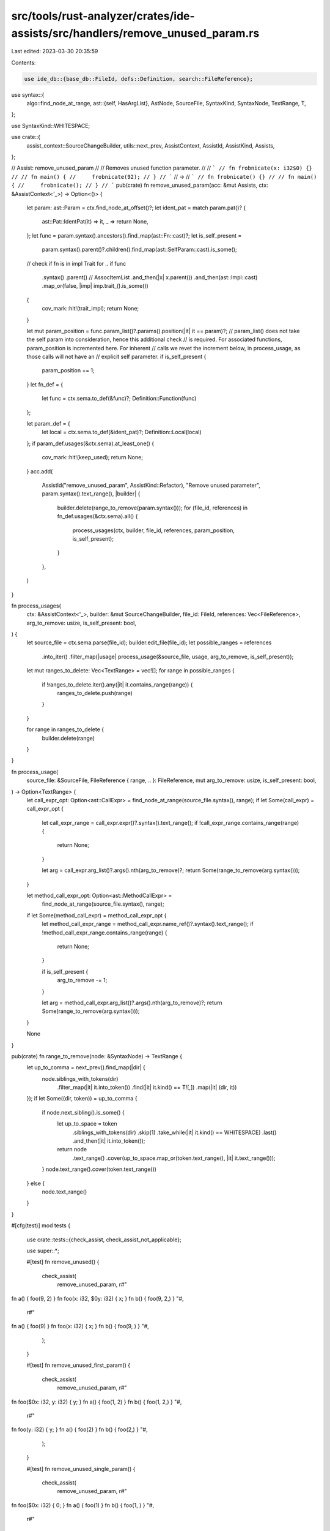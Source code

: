 src/tools/rust-analyzer/crates/ide-assists/src/handlers/remove_unused_param.rs
==============================================================================

Last edited: 2023-03-30 20:35:59

Contents:

.. code-block:: rs

    use ide_db::{base_db::FileId, defs::Definition, search::FileReference};
use syntax::{
    algo::find_node_at_range,
    ast::{self, HasArgList},
    AstNode, SourceFile, SyntaxKind, SyntaxNode, TextRange, T,
};

use SyntaxKind::WHITESPACE;

use crate::{
    assist_context::SourceChangeBuilder, utils::next_prev, AssistContext, AssistId, AssistKind,
    Assists,
};

// Assist: remove_unused_param
//
// Removes unused function parameter.
//
// ```
// fn frobnicate(x: i32$0) {}
//
// fn main() {
//     frobnicate(92);
// }
// ```
// ->
// ```
// fn frobnicate() {}
//
// fn main() {
//     frobnicate();
// }
// ```
pub(crate) fn remove_unused_param(acc: &mut Assists, ctx: &AssistContext<'_>) -> Option<()> {
    let param: ast::Param = ctx.find_node_at_offset()?;
    let ident_pat = match param.pat()? {
        ast::Pat::IdentPat(it) => it,
        _ => return None,
    };
    let func = param.syntax().ancestors().find_map(ast::Fn::cast)?;
    let is_self_present =
        param.syntax().parent()?.children().find_map(ast::SelfParam::cast).is_some();

    // check if fn is in impl Trait for ..
    if func
        .syntax()
        .parent() // AssocItemList
        .and_then(|x| x.parent())
        .and_then(ast::Impl::cast)
        .map_or(false, |imp| imp.trait_().is_some())
    {
        cov_mark::hit!(trait_impl);
        return None;
    }

    let mut param_position = func.param_list()?.params().position(|it| it == param)?;
    // param_list() does not take the self param into consideration, hence this additional check
    // is required. For associated functions, param_position is incremented here. For inherent
    // calls we revet the increment below, in process_usage, as those calls will not have an
    // explicit self parameter.
    if is_self_present {
        param_position += 1;
    }
    let fn_def = {
        let func = ctx.sema.to_def(&func)?;
        Definition::Function(func)
    };

    let param_def = {
        let local = ctx.sema.to_def(&ident_pat)?;
        Definition::Local(local)
    };
    if param_def.usages(&ctx.sema).at_least_one() {
        cov_mark::hit!(keep_used);
        return None;
    }
    acc.add(
        AssistId("remove_unused_param", AssistKind::Refactor),
        "Remove unused parameter",
        param.syntax().text_range(),
        |builder| {
            builder.delete(range_to_remove(param.syntax()));
            for (file_id, references) in fn_def.usages(&ctx.sema).all() {
                process_usages(ctx, builder, file_id, references, param_position, is_self_present);
            }
        },
    )
}

fn process_usages(
    ctx: &AssistContext<'_>,
    builder: &mut SourceChangeBuilder,
    file_id: FileId,
    references: Vec<FileReference>,
    arg_to_remove: usize,
    is_self_present: bool,
) {
    let source_file = ctx.sema.parse(file_id);
    builder.edit_file(file_id);
    let possible_ranges = references
        .into_iter()
        .filter_map(|usage| process_usage(&source_file, usage, arg_to_remove, is_self_present));

    let mut ranges_to_delete: Vec<TextRange> = vec![];
    for range in possible_ranges {
        if !ranges_to_delete.iter().any(|it| it.contains_range(range)) {
            ranges_to_delete.push(range)
        }
    }

    for range in ranges_to_delete {
        builder.delete(range)
    }
}

fn process_usage(
    source_file: &SourceFile,
    FileReference { range, .. }: FileReference,
    mut arg_to_remove: usize,
    is_self_present: bool,
) -> Option<TextRange> {
    let call_expr_opt: Option<ast::CallExpr> = find_node_at_range(source_file.syntax(), range);
    if let Some(call_expr) = call_expr_opt {
        let call_expr_range = call_expr.expr()?.syntax().text_range();
        if !call_expr_range.contains_range(range) {
            return None;
        }

        let arg = call_expr.arg_list()?.args().nth(arg_to_remove)?;
        return Some(range_to_remove(arg.syntax()));
    }

    let method_call_expr_opt: Option<ast::MethodCallExpr> =
        find_node_at_range(source_file.syntax(), range);
    if let Some(method_call_expr) = method_call_expr_opt {
        let method_call_expr_range = method_call_expr.name_ref()?.syntax().text_range();
        if !method_call_expr_range.contains_range(range) {
            return None;
        }

        if is_self_present {
            arg_to_remove -= 1;
        }

        let arg = method_call_expr.arg_list()?.args().nth(arg_to_remove)?;
        return Some(range_to_remove(arg.syntax()));
    }

    None
}

pub(crate) fn range_to_remove(node: &SyntaxNode) -> TextRange {
    let up_to_comma = next_prev().find_map(|dir| {
        node.siblings_with_tokens(dir)
            .filter_map(|it| it.into_token())
            .find(|it| it.kind() == T![,])
            .map(|it| (dir, it))
    });
    if let Some((dir, token)) = up_to_comma {
        if node.next_sibling().is_some() {
            let up_to_space = token
                .siblings_with_tokens(dir)
                .skip(1)
                .take_while(|it| it.kind() == WHITESPACE)
                .last()
                .and_then(|it| it.into_token());
            return node
                .text_range()
                .cover(up_to_space.map_or(token.text_range(), |it| it.text_range()));
        }
        node.text_range().cover(token.text_range())
    } else {
        node.text_range()
    }
}

#[cfg(test)]
mod tests {
    use crate::tests::{check_assist, check_assist_not_applicable};

    use super::*;

    #[test]
    fn remove_unused() {
        check_assist(
            remove_unused_param,
            r#"
fn a() { foo(9, 2) }
fn foo(x: i32, $0y: i32) { x; }
fn b() { foo(9, 2,) }
"#,
            r#"
fn a() { foo(9) }
fn foo(x: i32) { x; }
fn b() { foo(9, ) }
"#,
        );
    }

    #[test]
    fn remove_unused_first_param() {
        check_assist(
            remove_unused_param,
            r#"
fn foo($0x: i32, y: i32) { y; }
fn a() { foo(1, 2) }
fn b() { foo(1, 2,) }
"#,
            r#"
fn foo(y: i32) { y; }
fn a() { foo(2) }
fn b() { foo(2,) }
"#,
        );
    }

    #[test]
    fn remove_unused_single_param() {
        check_assist(
            remove_unused_param,
            r#"
fn foo($0x: i32) { 0; }
fn a() { foo(1) }
fn b() { foo(1, ) }
"#,
            r#"
fn foo() { 0; }
fn a() { foo() }
fn b() { foo( ) }
"#,
        );
    }

    #[test]
    fn remove_unused_surrounded_by_parms() {
        check_assist(
            remove_unused_param,
            r#"
fn foo(x: i32, $0y: i32, z: i32) { x; }
fn a() { foo(1, 2, 3) }
fn b() { foo(1, 2, 3,) }
"#,
            r#"
fn foo(x: i32, z: i32) { x; }
fn a() { foo(1, 3) }
fn b() { foo(1, 3,) }
"#,
        );
    }

    #[test]
    fn remove_unused_qualified_call() {
        check_assist(
            remove_unused_param,
            r#"
mod bar { pub fn foo(x: i32, $0y: i32) { x; } }
fn b() { bar::foo(9, 2) }
"#,
            r#"
mod bar { pub fn foo(x: i32) { x; } }
fn b() { bar::foo(9) }
"#,
        );
    }

    #[test]
    fn remove_unused_turbofished_func() {
        check_assist(
            remove_unused_param,
            r#"
pub fn foo<T>(x: T, $0y: i32) { x; }
fn b() { foo::<i32>(9, 2) }
"#,
            r#"
pub fn foo<T>(x: T) { x; }
fn b() { foo::<i32>(9) }
"#,
        );
    }

    #[test]
    fn remove_unused_generic_unused_param_func() {
        check_assist(
            remove_unused_param,
            r#"
pub fn foo<T>(x: i32, $0y: T) { x; }
fn b() { foo::<i32>(9, 2) }
fn b2() { foo(9, 2) }
"#,
            r#"
pub fn foo<T>(x: i32) { x; }
fn b() { foo::<i32>(9) }
fn b2() { foo(9) }
"#,
        );
    }

    #[test]
    fn keep_used() {
        cov_mark::check!(keep_used);
        check_assist_not_applicable(
            remove_unused_param,
            r#"
fn foo(x: i32, $0y: i32) { y; }
fn main() { foo(9, 2) }
"#,
        );
    }

    #[test]
    fn trait_impl() {
        cov_mark::check!(trait_impl);
        check_assist_not_applicable(
            remove_unused_param,
            r#"
trait Trait {
    fn foo(x: i32);
}
impl Trait for () {
    fn foo($0x: i32) {}
}
"#,
        );
    }

    #[test]
    fn remove_across_files() {
        check_assist(
            remove_unused_param,
            r#"
//- /main.rs
fn foo(x: i32, $0y: i32) { x; }

mod foo;

//- /foo.rs
use super::foo;

fn bar() {
    let _ = foo(1, 2);
}
"#,
            r#"
//- /main.rs
fn foo(x: i32) { x; }

mod foo;

//- /foo.rs
use super::foo;

fn bar() {
    let _ = foo(1);
}
"#,
        )
    }

    #[test]
    fn test_remove_method_param() {
        check_assist(
            remove_unused_param,
            r#"
struct S;
impl S { fn f(&self, $0_unused: i32) {} }
fn main() {
    S.f(92);
    S.f();
    S.f(93, 92);
    S::f(&S, 92);
}
"#,
            r#"
struct S;
impl S { fn f(&self) {} }
fn main() {
    S.f();
    S.f();
    S.f(92);
    S::f(&S);
}
"#,
        )
    }

    #[test]
    fn nested_call() {
        check_assist(
            remove_unused_param,
            r#"
fn foo(x: i32, $0y: i32) -> i32 {
    x
}

fn bar() {
    foo(1, foo(2, 3));
}
"#,
            r#"
fn foo(x: i32) -> i32 {
    x
}

fn bar() {
    foo(1);
}
"#,
        )
    }
}



